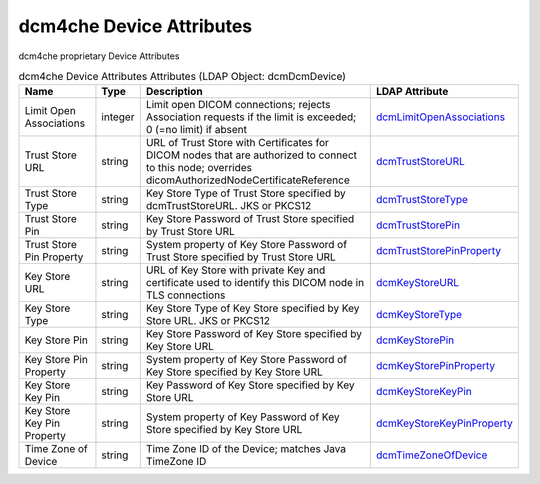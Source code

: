 dcm4che Device Attributes
=========================
dcm4che proprietary Device Attributes

.. tabularcolumns:: |p{4cm}|l|p{8cm}|l|
.. csv-table:: dcm4che Device Attributes Attributes (LDAP Object: dcmDcmDevice)
    :header: Name, Type, Description, LDAP Attribute
    :widths: 20, 7, 60, 13

    "Limit Open Associations",integer,"Limit open DICOM connections; rejects Association requests if the limit is exceeded; 0 (=no limit) if absent","
    .. _dcmLimitOpenAssociations:

    dcmLimitOpenAssociations_"
    "Trust Store URL",string,"URL of Trust Store with Certificates for DICOM nodes that are authorized to connect to this node; overrides dicomAuthorizedNodeCertificateReference","
    .. _dcmTrustStoreURL:

    dcmTrustStoreURL_"
    "Trust Store Type",string,"Key Store Type of Trust Store specified by dcmTrustStoreURL. JKS or PKCS12","
    .. _dcmTrustStoreType:

    dcmTrustStoreType_"
    "Trust Store Pin",string,"Key Store Password of Trust Store specified by Trust Store URL","
    .. _dcmTrustStorePin:

    dcmTrustStorePin_"
    "Trust Store Pin Property",string,"System property of Key Store Password of Trust Store specified by Trust Store URL","
    .. _dcmTrustStorePinProperty:

    dcmTrustStorePinProperty_"
    "Key Store URL",string,"URL of Key Store with private Key and certificate used to identify this DICOM node in TLS connections","
    .. _dcmKeyStoreURL:

    dcmKeyStoreURL_"
    "Key Store Type",string,"Key Store Type of Key Store specified by Key Store URL. JKS or PKCS12","
    .. _dcmKeyStoreType:

    dcmKeyStoreType_"
    "Key Store Pin",string,"Key Store Password of Key Store specified by Key Store URL","
    .. _dcmKeyStorePin:

    dcmKeyStorePin_"
    "Key Store Pin Property",string,"System property of Key Store Password of Key Store specified by Key Store URL","
    .. _dcmKeyStorePinProperty:

    dcmKeyStorePinProperty_"
    "Key Store Key Pin",string,"Key Password of Key Store specified by Key Store URL","
    .. _dcmKeyStoreKeyPin:

    dcmKeyStoreKeyPin_"
    "Key Store Key Pin Property",string,"System property of Key Password of Key Store specified by Key Store URL","
    .. _dcmKeyStoreKeyPinProperty:

    dcmKeyStoreKeyPinProperty_"
    "Time Zone of Device",string,"Time Zone ID of the Device; matches Java TimeZone ID","
    .. _dcmTimeZoneOfDevice:

    dcmTimeZoneOfDevice_"
